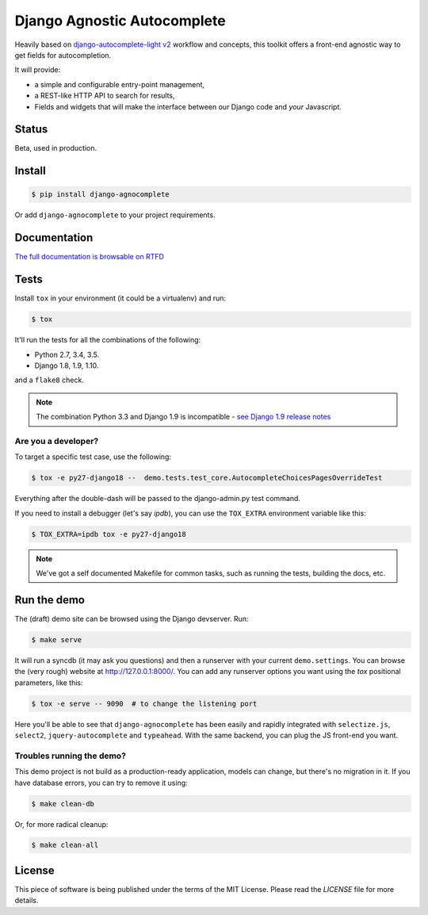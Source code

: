 ============================
Django Agnostic Autocomplete
============================


.. image:: https://travis-ci.org/novafloss/django-agnocomplete.svg?branch=master
    :target: https://travis-ci.org/novafloss/django-agnocomplete


Heavily based on `django-autocomplete-light v2 <https://github.com/yourlabs/django-autocomplete-light/>`_ workflow and concepts, this toolkit offers a front-end agnostic way to get fields for autocompletion.

It will provide:

* a simple and configurable entry-point management,
* a REST-like HTTP API to search for results,
* Fields and widgets that will make the interface between our Django code and *your* Javascript.

Status
======

Beta, used in production.

Install
=======

.. code:: sh

    $ pip install django-agnocomplete

Or add ``django-agnocomplete`` to your project requirements.

Documentation
=============

`The full documentation is browsable on RTFD <http://django-agnocomplete.readthedocs.org/en/latest/>`_


Tests
=====

Install ``tox`` in your environment (it could be a virtualenv) and run:

.. code:: sh

    $ tox

It'll run the tests for all the combinations of the following:

* Python 2.7, 3.4, 3.5.
* Django 1.8, 1.9, 1.10.

and a ``flake8`` check.

.. note::

    The combination Python 3.3 and Django 1.9 is incompatible - `see Django 1.9 release notes <https://docs.djangoproject.com/en/1.10/releases/1.9/>`_

Are you a developer?
--------------------

To target a specific test case, use the following:

.. code:: sh

    $ tox -e py27-django18 --  demo.tests.test_core.AutocompleteChoicesPagesOverrideTest

Everything after the double-dash will be passed to the django-admin.py test command.

If you need to install a debugger (let's say `ipdb`), you can use the ``TOX_EXTRA`` environment variable like this:

.. code:: sh

    $ TOX_EXTRA=ipdb tox -e py27-django18

.. note::

    We've got a self documented Makefile for common tasks, such as running the tests, building the docs, etc.

Run the demo
============

The (draft) demo site can be browsed using the Django devserver. Run:

.. code:: sh

    $ make serve

It will run a syncdb (it may ask you questions) and then a runserver with your current ``demo.settings``. You can browse the (very rough) website at http://127.0.0.1:8000/. You can add
any runserver options you want using the `tox` positional parameters, like this:

.. code:: sh

    $ tox -e serve -- 9090  # to change the listening port


Here you'll be able to see that ``django-agnocomplete`` has been easily and rapidly integrated with ``selectize.js``, ``select2``, ``jquery-autocomplete`` and ``typeahead``. With the same backend, you can plug the JS front-end you want.

Troubles running the demo?
--------------------------

This demo project is not build as a production-ready application, models can change, but there's no migration in it. If you have database errors, you can try to remove it using:

.. code:: sh

    $ make clean-db

Or, for more radical cleanup:

.. code:: sh

    $ make clean-all


License
=======

This piece of software is being published under the terms of the MIT License. Please read the `LICENSE` file for more details.
